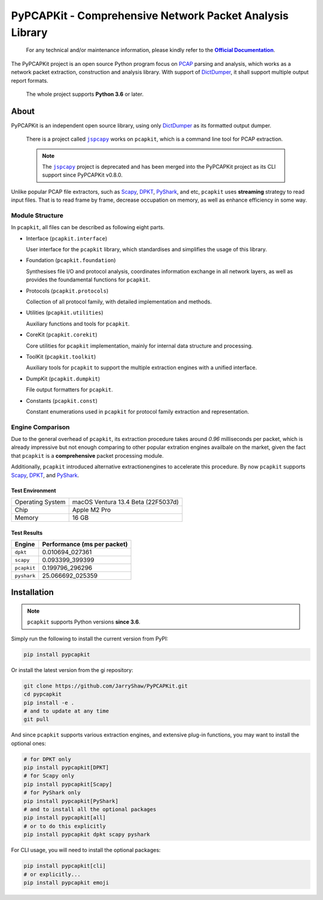PyPCAPKit - Comprehensive Network Packet Analysis Library
=========================================================

   For any technical and/or maintenance information,
   please kindly refer to the |docs|_.

.. |docs| replace:: **Official Documentation**
.. _docs: https://jarryshaw.github.io/PyPCAPKit/

The PyPCAPKit project is an open source Python program focus
on `PCAP`_ parsing and analysis, which works as a network
packet extraction, construction and analysis library. With
support of `DictDumper`_, it shall support multiple output
report formats.

   The whole project supports **Python 3.6** or later.

-----
About
-----

PyPCAPKit is an independent open source library, using only
`DictDumper`_ as its formatted output dumper.

   There is a project called |jspcapy|_ works on ``pcapkit``, which is a
   command line tool for PCAP extraction.

   .. |jspcapy| replace:: ``jspcapy``
   .. _jspcapy: https://github.com/JarryShaw/jspcapy

   .. note::

      The |jspcapy|_ project is deprecated and has been merged into the
      PyPCAPKit project as its CLI support since PyPCAPKit v0.8.0.

Unlike popular PCAP file extractors, such as `Scapy`_, `DPKT`_, `PyShark`_,
and etc, ``pcapkit`` uses **streaming** strategy to read input files. That
is to read frame by frame, decrease occupation on memory, as well as enhance
efficiency in some way.

Module Structure
----------------

In ``pcapkit``, all files can be described as following eight parts.

- Interface (``pcapkit.interface``)

  User interface for the ``pcapkit`` library, which
  standardises and simplifies the usage of this library.

- Foundation (``pcapkit.foundation``)

  Synthesises file I/O and protocol analysis, coordinates
  information exchange in all network layers, as well as
  provides the foundamental functions for ``pcapkit``.

- Protocols (``pcapkit.protocols``)

  Collection of all protocol family, with detailed
  implementation and methods.

- Utilities (``pcapkit.utilities``)

  Auxiliary functions and tools for ``pcapkit``.

- CoreKit (``pcapkit.corekit``)

  Core utilities for ``pcapkit`` implementation, mainly
  for internal data structure and processing.

- ToolKit (``pcapkit.toolkit``)

  Auxiliary tools for ``pcapkit`` to support the multiple
  extraction engines with a unified interface.

- DumpKit (``pcapkit.dumpkit``)

  File output formatters for ``pcapkit``.

- Constants (``pcapkit.const``)

  Constant enumerations used in ``pcapkit`` for protocol
  family extraction and representation.

Engine Comparison
-----------------

Due to the general overhead of ``pcapkit``, its extraction procedure takes
around *0.96* milliseconds per packet, which is already impressive but not enough
comparing to other popular extration engines availbale on the market, given the
fact that ``pcapkit`` is a **comprehensive** packet processing module.

Additionally, ``pcapkit`` introduced alternative extractionengines to accelerate
this procedure. By now ``pcapkit`` supports `Scapy`_, `DPKT`_, and `PyShark`_.

Test Environment
~~~~~~~~~~~~~~~~

.. list-table::

   * - Operating System
     - macOS Ventura 13.4 Beta (22F5037d)
   * - Chip
     - Apple M2 Pro
   * - Memory
     - 16 GB

Test Results
~~~~~~~~~~~~

============= ===========================
Engine        Performance (ms per packet)
============= ===========================
``dpkt``       0.010694_027361
``scapy``      0.093399_399399
``pcapkit``    0.199796_296296
``pyshark``   25.066692_025359
============= ===========================

------------
Installation
------------

.. note::

   ``pcapkit`` supports Python versions **since 3.6**.

Simply run the following to install the current version from PyPI:

.. code-block:: shell

   pip install pypcapkit

Or install the latest version from the gi repository:

.. code-block:: shell

   git clone https://github.com/JarryShaw/PyPCAPKit.git
   cd pypcapkit
   pip install -e .
   # and to update at any time
   git pull

And since ``pcapkit`` supports various extraction engines, and extensive
plug-in functions, you may want to install the optional ones:

.. code-block:: shell

   # for DPKT only
   pip install pypcapkit[DPKT]
   # for Scapy only
   pip install pypcapkit[Scapy]
   # for PyShark only
   pip install pypcapkit[PyShark]
   # and to install all the optional packages
   pip install pypcapkit[all]
   # or to do this explicitly
   pip install pypcapkit dpkt scapy pyshark

For CLI usage, you will need to install the optional packages:

.. code-block:: shell

   pip install pypcapkit[cli]
   # or explicitly...
   pip install pypcapkit emoji

.. _PCAP: https://en.wikipedia.org/wiki/Pcap
.. _Scapy: https://scapy.net
.. _DPKT: https://dpkt.readthedocs.io
.. _PyShark: https://kiminewt.github.io/pyshark
.. _DictDumper: https://github.com/JarryShaw/DictDumper
